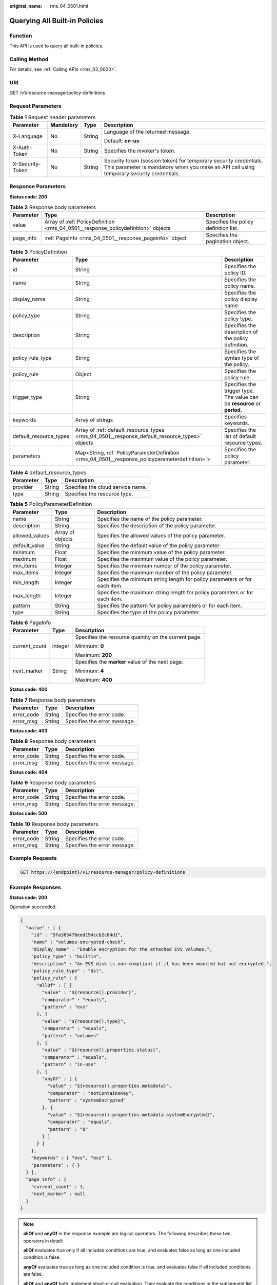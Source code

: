 :original_name: rms_04_0501.html

.. _rms_04_0501:

Querying All Built-in Policies
==============================

Function
--------

This API is used to query all built-in policies.

Calling Method
--------------

For details, see :ref:`Calling APIs <rms_03_0000>`.

URI
---

GET /v1/resource-manager/policy-definitions

Request Parameters
------------------

.. table:: **Table 1** Request header parameters

   +------------------+-----------------+-----------------+----------------------------------------------------------------------------------------------------------------------------------------------------------------+
   | Parameter        | Mandatory       | Type            | Description                                                                                                                                                    |
   +==================+=================+=================+================================================================================================================================================================+
   | X-Language       | No              | String          | Language of the returned message.                                                                                                                              |
   |                  |                 |                 |                                                                                                                                                                |
   |                  |                 |                 | Default: **en-us**                                                                                                                                             |
   +------------------+-----------------+-----------------+----------------------------------------------------------------------------------------------------------------------------------------------------------------+
   | X-Auth-Token     | No              | String          | Specifies the invoker's token.                                                                                                                                 |
   +------------------+-----------------+-----------------+----------------------------------------------------------------------------------------------------------------------------------------------------------------+
   | X-Security-Token | No              | String          | Security token (session token) for temporary security credentials. This parameter is mandatory when you make an API call using temporary security credentials. |
   +------------------+-----------------+-----------------+----------------------------------------------------------------------------------------------------------------------------------------------------------------+

Response Parameters
-------------------

**Status code: 200**

.. table:: **Table 2** Response body parameters

   +-----------+-----------------------------------------------------------------------------------+---------------------------------------+
   | Parameter | Type                                                                              | Description                           |
   +===========+===================================================================================+=======================================+
   | value     | Array of :ref:`PolicyDefinition <rms_04_0501__response_policydefinition>` objects | Specifies the policy definition list. |
   +-----------+-----------------------------------------------------------------------------------+---------------------------------------+
   | page_info | :ref:`PageInfo <rms_04_0501__response_pageinfo>` object                           | Specifies the pagination object.      |
   +-----------+-----------------------------------------------------------------------------------+---------------------------------------+

.. _rms_04_0501__response_policydefinition:

.. table:: **Table 3** PolicyDefinition

   +------------------------+--------------------------------------------------------------------------------------------------+--------------------------------------------------------------------------+
   | Parameter              | Type                                                                                             | Description                                                              |
   +========================+==================================================================================================+==========================================================================+
   | id                     | String                                                                                           | Specifies the policy ID.                                                 |
   +------------------------+--------------------------------------------------------------------------------------------------+--------------------------------------------------------------------------+
   | name                   | String                                                                                           | Specifies the policy name.                                               |
   +------------------------+--------------------------------------------------------------------------------------------------+--------------------------------------------------------------------------+
   | display_name           | String                                                                                           | Specifies the policy display name.                                       |
   +------------------------+--------------------------------------------------------------------------------------------------+--------------------------------------------------------------------------+
   | policy_type            | String                                                                                           | Specifies the policy type.                                               |
   +------------------------+--------------------------------------------------------------------------------------------------+--------------------------------------------------------------------------+
   | description            | String                                                                                           | Specifies the description of the policy definition.                      |
   +------------------------+--------------------------------------------------------------------------------------------------+--------------------------------------------------------------------------+
   | policy_rule_type       | String                                                                                           | Specifies the syntax type of the policy.                                 |
   +------------------------+--------------------------------------------------------------------------------------------------+--------------------------------------------------------------------------+
   | policy_rule            | Object                                                                                           | Specifies the policy rule.                                               |
   +------------------------+--------------------------------------------------------------------------------------------------+--------------------------------------------------------------------------+
   | trigger_type           | String                                                                                           | Specifies the trigger type. The value can be **resource** or **period**. |
   +------------------------+--------------------------------------------------------------------------------------------------+--------------------------------------------------------------------------+
   | keywords               | Array of strings                                                                                 | Specifies keywords.                                                      |
   +------------------------+--------------------------------------------------------------------------------------------------+--------------------------------------------------------------------------+
   | default_resource_types | Array of :ref:`default_resource_types <rms_04_0501__response_default_resource_types>` objects    | Specifies the list of default resource types.                            |
   +------------------------+--------------------------------------------------------------------------------------------------+--------------------------------------------------------------------------+
   | parameters             | Map<String,\ :ref:`PolicyParameterDefinition <rms_04_0501__response_policyparameterdefinition>`> | Specifies the policy parameter.                                          |
   +------------------------+--------------------------------------------------------------------------------------------------+--------------------------------------------------------------------------+

.. _rms_04_0501__response_default_resource_types:

.. table:: **Table 4** default_resource_types

   ========= ====== =================================
   Parameter Type   Description
   ========= ====== =================================
   provider  String Specifies the cloud service name.
   type      String Specifies the resource type.
   ========= ====== =================================

.. _rms_04_0501__response_policyparameterdefinition:

.. table:: **Table 5** PolicyParameterDefinition

   +----------------+------------------+-----------------------------------------------------------------------------+
   | Parameter      | Type             | Description                                                                 |
   +================+==================+=============================================================================+
   | name           | String           | Specifies the name of the policy parameter.                                 |
   +----------------+------------------+-----------------------------------------------------------------------------+
   | description    | String           | Specifies the description of the policy parameter.                          |
   +----------------+------------------+-----------------------------------------------------------------------------+
   | allowed_values | Array of objects | Specifies the allowed values of the policy parameter.                       |
   +----------------+------------------+-----------------------------------------------------------------------------+
   | default_value  | String           | Specifies the default value of the policy parameter.                        |
   +----------------+------------------+-----------------------------------------------------------------------------+
   | minimum        | Float            | Specifies the minimum value of the policy parameter.                        |
   +----------------+------------------+-----------------------------------------------------------------------------+
   | maximum        | Float            | Specifies the maximum value of the policy parameter.                        |
   +----------------+------------------+-----------------------------------------------------------------------------+
   | min_items      | Integer          | Specifies the minimum number of the policy parameter.                       |
   +----------------+------------------+-----------------------------------------------------------------------------+
   | max_items      | Integer          | Specifies the maximum number of the policy parameter.                       |
   +----------------+------------------+-----------------------------------------------------------------------------+
   | min_length     | Integer          | Specifies the minimum string length for policy parameters or for each item. |
   +----------------+------------------+-----------------------------------------------------------------------------+
   | max_length     | Integer          | Specifies the maximum string length for policy parameters or for each item. |
   +----------------+------------------+-----------------------------------------------------------------------------+
   | pattern        | String           | Specifies the pattern for policy parameters or for each item.               |
   +----------------+------------------+-----------------------------------------------------------------------------+
   | type           | String           | Specifies the type of the policy parameter.                                 |
   +----------------+------------------+-----------------------------------------------------------------------------+

.. _rms_04_0501__response_pageinfo:

.. table:: **Table 6** PageInfo

   +-----------------------+-----------------------+------------------------------------------------------+
   | Parameter             | Type                  | Description                                          |
   +=======================+=======================+======================================================+
   | current_count         | Integer               | Specifies the resource quantity on the current page. |
   |                       |                       |                                                      |
   |                       |                       | Minimum: **0**                                       |
   |                       |                       |                                                      |
   |                       |                       | Maximum: **200**                                     |
   +-----------------------+-----------------------+------------------------------------------------------+
   | next_marker           | String                | Specifies the **marker** value of the next page.     |
   |                       |                       |                                                      |
   |                       |                       | Minimum: **4**                                       |
   |                       |                       |                                                      |
   |                       |                       | Maximum: **400**                                     |
   +-----------------------+-----------------------+------------------------------------------------------+

**Status code: 400**

.. table:: **Table 7** Response body parameters

   ========== ====== ============================
   Parameter  Type   Description
   ========== ====== ============================
   error_code String Specifies the error code.
   error_msg  String Specifies the error message.
   ========== ====== ============================

**Status code: 403**

.. table:: **Table 8** Response body parameters

   ========== ====== ============================
   Parameter  Type   Description
   ========== ====== ============================
   error_code String Specifies the error code.
   error_msg  String Specifies the error message.
   ========== ====== ============================

**Status code: 404**

.. table:: **Table 9** Response body parameters

   ========== ====== ============================
   Parameter  Type   Description
   ========== ====== ============================
   error_code String Specifies the error code.
   error_msg  String Specifies the error message.
   ========== ====== ============================

**Status code: 500**

.. table:: **Table 10** Response body parameters

   ========== ====== ============================
   Parameter  Type   Description
   ========== ====== ============================
   error_code String Specifies the error code.
   error_msg  String Specifies the error message.
   ========== ====== ============================

Example Requests
----------------

.. code-block:: text

   GET https://{endpoint}/v1/resource-manager/policy-definitions

Example Responses
-----------------

**Status code: 200**

Operation succeeded.

.. code-block::

   {
     "value" : [ {
       "id" : "5fa365476eed194ccb2c04d1",
       "name" : "volumes-encrypted-check",
       "display_name" : "Enable encryption for the attached EVS volumes.",
       "policy_type" : "builtin",
       "description" : "An EVS disk is non-compliant if it has been mounted but not encrypted.",
       "policy_rule_type" : "dsl",
       "policy_rule" : {
         "allOf" : [ {
           "value" : "${resource().provider}",
           "comparator" : "equals",
           "pattern" : "evs"
         }, {
           "value" : "${resource().type}",
           "comparator" : "equals",
           "pattern" : "volumes"
         }, {
           "value" : "${resource().properties.status}",
           "comparator" : "equals",
           "pattern" : "in-use"
         }, {
           "anyOf" : [ {
             "value" : "${resource().properties.metadata}",
             "comparator" : "notContainsKey",
             "pattern" : "systemEncrypted"
           }, {
             "value" : "${resource().properties.metadata.systemEncrypted}",
             "comparator" : "equals",
             "pattern" : "0"
           } ]
         } ]
       },
       "keywords" : [ "evs", "ecs" ],
       "parameters" : { }
     } ],
     "page_info" : {
       "current_count" : 1,
       "next_marker" : null
     }
   }

.. note::

   **allOf** and **anyOf** in the response example are logical operators. The following describes these two operators in detail:

   **allOf** evaluates true only if all included conditions are true, and evaluates false as long as one included condition is false.

   **anyOf** evaluates true as long as one included condition is true, and evaluates false if all included conditions are false.

   **allOf** and **anyOf** both implement short-circuit evaluation. They evaluate the conditions in the subsequent list in sequence.

   If the return result of a condition is false, **allOf** returns false and the subsequent conditions are not calculated.

   If the return result of a condition is true, **anyOf** returns true and the subsequent conditions are not calculated.

Status Codes
------------

+-------------+---------------------------------------------------------------------+
| Status Code | Description                                                         |
+=============+=====================================================================+
| 200         | Operation succeeded.                                                |
+-------------+---------------------------------------------------------------------+
| 400         | Invalid parameter.                                                  |
+-------------+---------------------------------------------------------------------+
| 403         | Authentication failed or you do not have the operation permissions. |
+-------------+---------------------------------------------------------------------+
| 404         | Resources not found.                                                |
+-------------+---------------------------------------------------------------------+
| 500         | Server error.                                                       |
+-------------+---------------------------------------------------------------------+

Error Codes
-----------

See :ref:`Error Codes <errorcode>`.
